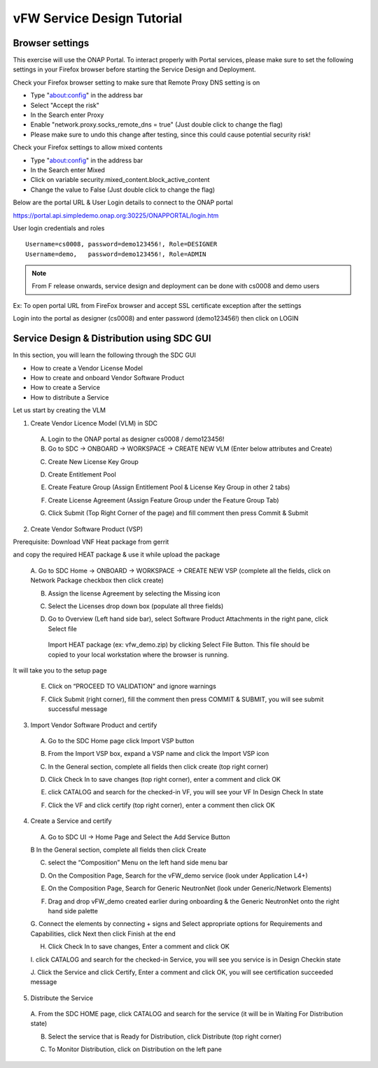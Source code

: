 .. This work is licensed under a Creative Commons Attribution 4.0
.. International License. http://creativecommons.org/licenses/by/4.0
.. Copyright © 2017-2020 Aarna Networks, Inc.

vFW Service Design Tutorial
###########################

Browser settings
================

This exercise will use the ONAP Portal. To interact properly with Portal services, please make sure to set the
following settings in your Firefox browser before starting the Service Design and Deployment.

Check your Firefox browser setting to make sure that Remote Proxy DNS setting is on

* Type "about:config" in the address bar
* Select "Accept the risk"
* In the Search enter Proxy
* Enable "network.proxy.socks_remote_dns  = true" (Just double click to change the flag)
* Please make sure to undo this change after testing, since this could cause potential security risk!

Check your Firefox settings to allow mixed contents

* Type "about:config" in the address bar
* In the Search enter Mixed
* Click on variable security.mixed_content.block_active_content
* Change the value to False (Just double click to change the flag)

Below are the portal URL & User Login details to connect to the ONAP portal

https://portal.api.simpledemo.onap.org:30225/ONAPPORTAL/login.htm

User login credentials and roles
::

  Username=cs0008, password=demo123456!, Role=DESIGNER
  Username=demo,   password=demo123456!, Role=ADMIN

.. note::
  From F release onwards, service design and deployment can be done with cs0008 and demo users

Ex: To open portal URL from FireFox browser and accept SSL certificate exception after the settings

|image8|

Login into the portal as designer (cs0008) and enter password (demo123456!) then click on LOGIN

|image21|

Service Design & Distribution using SDC GUI
===========================================

In this section, you will learn the following through the SDC GUI

* How to create a Vendor License Model
* How to create and onboard Vendor Software Product
* How to create a Service
* How to distribute a Service

Let us start by creating the VLM

1. Create Vendor Licence Model (VLM) in SDC

 A. Login to the ONAP portal as designer cs0008 / demo123456!
 B. Go to SDC → ONBOARD → WORKSPACE → CREATE NEW VLM (Enter below attributes and Create)

 |image35|

 |image34|

 C. Create New License Key Group

 |image15|

 D. Create Entitlement Pool

 |image38|

 E. Create Feature Group (Assign Entitlement Pool & License Key Group in other 2 tabs)

 |image5|

 |image40|

 |image27|

 F. Create License Agreement (Assign Feature Group under the Feature Group Tab)

 |image32|

 |image9|

 G. Click Submit (Top Right Corner of the page) and fill comment then press Commit & Submit

 |image7|

2. Create Vendor Software Product (VSP)

Prerequisite: Download VNF Heat package from gerrit

.. code: bash
   git clone "https://gerrit.onap.org/r/demo"

and copy the required HEAT package & use it while upload the package

 A. Go to SDC Home → ONBOARD → WORKSPACE  → CREATE NEW VSP (complete all the fields, click on Network Package
 checkbox then click create)

 |image22|

 B. Assign the license Agreement by selecting the Missing icon

 |image20|

 C. Select the Licenses drop down box (populate all three fields)

 |image24|

 D. Go to Overview (Left hand side bar), select Software Product Attachments in the right pane, click Select file

   Import HEAT package (ex: vfw_demo.zip) by clicking Select File Button. This file should be copied to your
   local workstation where the browser is running.

 |image37|

It will take you to the setup page

|image25|

 E. Click on “PROCEED TO VALIDATION” and ignore warnings

 |image17|

 F. Click Submit (right corner), fill the comment then press COMMIT & SUBMIT, you will see submit successful message

 |image3|

3. Import Vendor Software Product and certify

 A. Go to the SDC Home page click Import VSP button

 |image13|

 B. From the Import VSP box, expand a VSP name and click the Import VSP icon

 |image39|

 C. In the General section, complete all fields then click create (top right corner)

 |image43|

 D. Click Check In to save changes (top right corner), enter a comment and click OK

 |image29|

 E.  click CATALOG and search for the checked-in VF, you will see your VF In Design Check In state

 |image10|

 F. Click the VF and click certify (top right corner), enter a comment then click OK

 |image11|

 |image31|

4. Create a Service and certify

 A. Go to SDC UI → Home Page and Select the Add Service Button

 |image44|

 B In the General section, complete all fields then click Create

 |image19|

 C. select the “Composition” Menu on the left hand side menu bar

 |image41|

 D. On the Composition Page, Search for the vFW_demo service (look under Application L4+)

 |image14|

 E. On the Composition Page, Search for  Generic NeutronNet (look under Generic/Network Elements)

 |image26|

 F. Drag and drop vFW_demo created earlier during onboarding & the Generic NeutronNet onto the right hand side palette

 |image1|

 G. Connect the elements by connecting + signs and Select appropriate options for
 Requirements and Capabilities, click Next then click Finish at the end

 |image33|

 |image2|

 |image23|

 |image36|

 H. Click Check In to save changes, Enter a comment and click OK

 |image6|

 I. click CATALOG and search for the checked-in Service, you will see you service is in
 Design Checkin state

 |image28|

 J. Click the Service and click Certify, Enter a comment and click OK, you will
 see certification succeeded message

 |image31|

5. Distribute the Service

 A. From the SDC HOME page, click CATALOG and search for the service
 (it will be in Waiting For Distribution state)

 |image18|

 B. Select the service that is Ready for Distribution, click Distribute (top right corner)

 |image30|

 |image12|

 C. To Monitor Distribution, click on Distribution on the left pane

 |image41|

 |image16|


.. |image1| image:: media/image1.png
.. |image2| image:: media/image2.png
.. |image3| image:: media/image3.png
.. |image5| image:: media/image5.png
.. |image6| image:: media/image6.png
.. |image7| image:: media/image7.png
.. |image8| image:: media/image8.png
.. |image9| image:: media/image9.png
.. |image10| image:: media/image10.png
.. |image11| image:: media/image11.png
.. |image12| image:: media/image12.png
.. |image13| image:: media/image13.png
.. |image14| image:: media/image14.png
.. |image15| image:: media/image15.png
.. |image16| image:: media/image16.png
.. |image17| image:: media/image17.png
.. |image18| image:: media/image18.png
.. |image19| image:: media/image19.png
.. |image20| image:: media/image20.png
.. |image21| image:: media/image21.png
.. |image22| image:: media/image22.png
.. |image23| image:: media/image23.png
.. |image24| image:: media/image24.png
.. |image25| image:: media/image25.png
.. |image26| image:: media/image26.png
.. |image27| image:: media/image27.png
.. |image28| image:: media/image28.png
.. |image29| image:: media/image29.png
.. |image30| image:: media/image30.png
.. |image31| image:: media/image31.png
.. |image32| image:: media/image32.png
.. |image33| image:: media/image33.png
.. |image34| image:: media/image34.png
.. |image35| image:: media/image35.png
.. |image36| image:: media/image36.png
.. |image37| image:: media/image37.png
.. |image38| image:: media/image38.png
.. |image39| image:: media/image39.png
.. |image40| image:: media/image40.png
.. |image41| image:: media/image41.png
.. |image43| image:: media/image43.png
.. |image44| image:: media/image44.png
